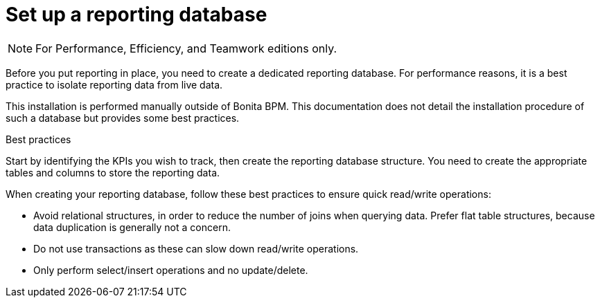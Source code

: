 = Set up a reporting database
:description: [NOTE]

[NOTE]
====

For Performance, Efficiency, and Teamwork editions only.
====

Before you put reporting in place, you need to create a dedicated reporting database.
For performance reasons, it is a best practice to isolate reporting data from live data.

This installation is performed manually outside of Bonita BPM.
This documentation does not detail the installation procedure of such a database but provides some best practices.

Best practices
// {.h2}

Start by identifying the KPIs you wish to track, then create the reporting database structure.
You need to create the appropriate tables and columns to store the reporting data.

When creating your reporting database, follow these best practices to ensure quick read/write operations:

* Avoid relational structures, in order to reduce the number of joins when querying data. Prefer flat table structures, because data duplication is generally not a concern.
* Do not use transactions as these can slow down read/write operations.
* Only perform select/insert operations and no update/delete.
